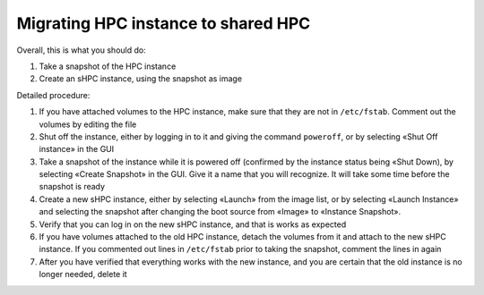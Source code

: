 Migrating HPC instance to shared HPC
====================================

Overall, this is what you should do:

#. Take a snapshot of the HPC instance
#. Create an sHPC instance, using the snapshot as image

Detailed procedure:

#. If you have attached volumes to the HPC instance, make sure that
   they are not in ``/etc/fstab``. Comment out the volumes by editing
   the file

#. Shut off the instance, either by logging in to it and giving the
   command ``poweroff``, or by selecting «Shut Off instance» in the GUI

#. Take a snapshot of the instance while it is powered off (confirmed
   by the instance status being «Shut Down), by selecting «Create
   Snapshot» in the GUI. Give it a name that you will recognize. It
   will take some time before the snapshot is ready

#. Create a new sHPC instance, either by selecting «Launch» from the image
   list, or by selecting «Launch Instance» and selecting the snapshot
   after changing the boot source from «Image» to «Instance Snapshot».

#. Verify that you can log in on the new sHPC instance, and that is
   works as expected

#. If you have volumes attached to the old HPC instance, detach the
   volumes from it and attach to the new sHPC instance. If you
   commented out lines in ``/etc/fstab`` prior to taking the snapshot,
   comment the lines in again

#. After you have verified that everything works with the new
   instance, and you are certain that the old instance is no longer
   needed, delete it

